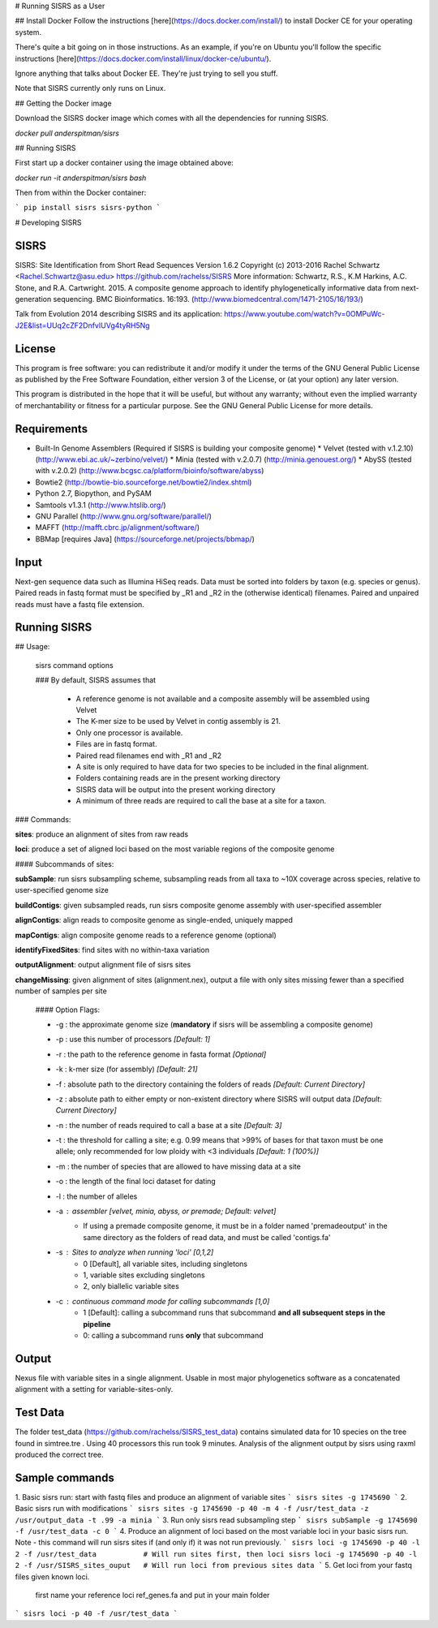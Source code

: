 # Running SISRS as a User

## Install Docker
Follow the instructions [here](https://docs.docker.com/install/) to install
Docker CE for your operating system.

There's quite a bit going on in those instructions. As an example, if you're
on Ubuntu you'll follow the specific instructions
[here](https://docs.docker.com/install/linux/docker-ce/ubuntu/).

Ignore anything that talks about Docker EE. They're just trying to sell you
stuff.

Note that SISRS currently only runs
on Linux.

## Getting the Docker image

Download the SISRS docker image which comes with all the dependencies for
running SISRS.

`docker pull anderspitman/sisrs`

## Running SISRS

First start up a docker container using the image obtained above:

`docker run -it anderspitman/sisrs bash`

Then from within the Docker container:

```
pip install sisrs
sisrs-python
```


# Developing SISRS


SISRS
=====

SISRS: Site Identification from Short Read Sequences  
Version 1.6.2  
Copyright (c) 2013-2016 Rachel Schwartz <Rachel.Schwartz@asu.edu>  
https://github.com/rachelss/SISRS  
More information: Schwartz, R.S., K.M Harkins, A.C. Stone, and R.A. Cartwright. 2015. A composite genome approach to identify phylogenetically informative data from next-generation sequencing. BMC Bioinformatics. 16:193.
(http://www.biomedcentral.com/1471-2105/16/193/)

Talk from Evolution 2014 describing SISRS and its application:  
https://www.youtube.com/watch?v=0OMPuWc-J2E&list=UUq2cZF2DnfvIUVg4tyRH5Ng

License
=======

This program is free software: you can redistribute it and/or modify it under the terms of the GNU General Public License as published by the Free Software Foundation, either version 3 of the License, or (at your option) any later version.

This program is distributed in the hope that it will be useful, but without any warranty; without even the implied warranty of merchantability or fitness for a particular purpose. See the GNU General Public License for more details.

Requirements
============
* Built-In Genome Assemblers (Required if SISRS is building your composite genome)
  * Velvet (tested with v.1.2.10) (http://www.ebi.ac.uk/~zerbino/velvet/)
  * Minia (tested with v.2.0.7) (http://minia.genouest.org/)
  * AbySS (tested with v.2.0.2) (http://www.bcgsc.ca/platform/bioinfo/software/abyss)
* Bowtie2 (http://bowtie-bio.sourceforge.net/bowtie2/index.shtml)
* Python 2.7, Biopython, and PySAM
* Samtools v1.3.1 (http://www.htslib.org/)
* GNU Parallel (http://www.gnu.org/software/parallel/)
* MAFFT (http://mafft.cbrc.jp/alignment/software/)
* BBMap [requires Java] (https://sourceforge.net/projects/bbmap/)


Input
=====

Next-gen sequence data such as Illumina HiSeq reads.
Data must be sorted into folders by taxon (e.g. species or genus).
Paired reads in fastq format must be specified by _R1 and _R2 in the (otherwise identical) filenames.
Paired and unpaired reads must have a fastq file extension.

Running SISRS
=============

## Usage:

 sisrs command options

 ### By default, SISRS assumes that

  * A reference genome is not available and a composite assembly will be
    assembled using Velvet
  * The K-mer size to be used by Velvet in contig assembly is 21.
  * Only one processor is available.
  * Files are in fastq format.
  * Paired read filenames end with _R1 and _R2
  * A site is only required to have data for two species to be included in the
    final alignment.
  * Folders containing reads are in the present working directory
  * SISRS data will be output into the present working directory
  * A minimum of three reads are required to call the base at a site
    for a taxon.

### Commands:  

**sites**: produce an alignment of sites from raw reads  

**loci**: produce a set of aligned loci based on the most variable regions of the composite genome  


#### Subcommands of sites:

**subSample**: run sisrs subsampling scheme, subsampling reads from all taxa to ~10X coverage across species, relative to user-specified genome size  

**buildContigs**: given subsampled reads, run sisrs composite genome assembly with user-specified assembler  

**alignContigs**: align reads to composite genome as single-ended, uniquely mapped  

**mapContigs**: align composite genome reads to a reference genome (optional)  

**identifyFixedSites**: find sites with no within-taxa variation  

**outputAlignment**: output alignment file of sisrs sites  

**changeMissing**: given alignment of sites (alignment.nex), output a file with only sites missing fewer than a specified number of samples per site  


 #### Option Flags:

 * -g : the approximate genome size (**mandatory** if sisrs will be assembling a composite genome)
 * -p : use this number of processors *[Default: 1]*
 * -r : the path to the reference genome in fasta format *[Optional]*
 * -k : k-mer size (for assembly) *[Default: 21]*  
 * -f : absolute path to the directory containing the folders of reads *[Default: Current Directory]*
 * -z : absolute path to either empty or non-existent directory where SISRS will output data *[Default: Current Directory]*
 * -n : the number of reads required to call a base at a site  *[Default: 3]*
 * -t : the threshold for calling a site; e.g. 0.99 means that >99% of bases for that taxon must be one allele; only recommended for low ploidy with <3 individuals  *[Default: 1 (100%)]*
 * -m : the number of species that are allowed to have missing data at a site
 * -o : the length of the final loci dataset for dating  
 * -l : the number of alleles  
 * -a : assembler [velvet, minia, abyss, or premade; *Default: velvet*]
      - If using a premade composite genome, it must be in a folder named 'premadeoutput' in the same directory as the folders of read data, and must be called 'contigs.fa'
 * -s : Sites to analyze when running 'loci' [0,1,2]
      - 0 [Default], all variable sites, including singletons
      - 1, variable sites excluding singletons
      - 2, only biallelic variable sites
 * -c : continuous command mode for calling subcommands [1,0]  
      - 1 [Default]: calling a subcommand runs that subcommand **and all subsequent steps in the pipeline**
      - 0: calling a subcommand runs **only** that subcommand

Output
======

Nexus file with variable sites in a single alignment. Usable in most major phylogenetics software as a concatenated alignment with a setting for variable-sites-only.

Test Data
=========

The folder test_data (https://github.com/rachelss/SISRS_test_data) contains simulated data for 10 species on the tree found in simtree.tre . Using 40 processors this run took 9 minutes. Analysis of the alignment output by sisrs using raxml produced the correct tree.

Sample commands
==============

1. Basic sisrs run: start with fastq files and produce an alignment of variable sites
```
sisrs sites -g 1745690
```
2. Basic sisrs run with modifications
```
sisrs sites -g 1745690 -p 40 -m 4 -f /usr/test_data -z /usr/output_data -t .99 -a minia
```
3. Run only sisrs read subsampling step
```
sisrs subSample -g 1745690 -f /usr/test_data -c 0
```
4. Produce an alignment of loci based on the most variable loci in your basic sisrs run. Note - this command will run sisrs sites if (and only if) it was not run previously.
```
sisrs loci -g 1745690 -p 40 -l 2 -f /usr/test_data           # Will run sites first, then loci
sisrs loci -g 1745690 -p 40 -l 2 -f /usr/SISRS_sites_ouput   # Will run loci from previous sites data
```
5. Get loci from your fastq files given known loci.

   first name your reference loci ref_genes.fa and put in your main folder
```
sisrs loci -p 40 -f /usr/test_data
```


